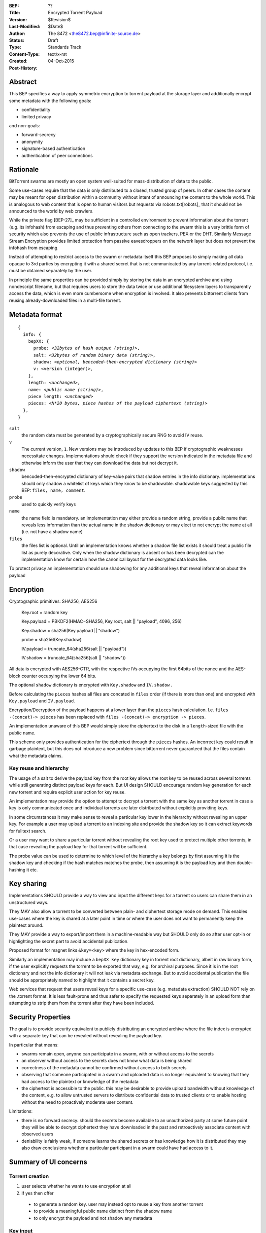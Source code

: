:BEP: ??
:Title: Encrypted Torrent Payload
:Version: $Revision$
:Last-Modified: $Date$
:Author:  The 8472 <the8472.bep@infinite-source.de>
:Status:  Draft
:Type:  Standards Track
:Content-Type: text/x-rst
:Created: 04-Oct-2015
:Post-History: 


Abstract
========

This BEP specifies a way to apply symmetric encryption to torrent payload at the storage layer and additionally encrypt some metadata with the following goals:

* confidentiality 
* limited privacy

and non-goals:

* forward-secrecy
* anonymity
* signature-based authentication
* authentication of peer connections
  


Rationale
=========

BitTorrent swarms are mostly an open system well-suited for mass-distribution of data to the public.

Some use-cases require that the data is only distributed to a closed, trusted group of peers.
In other cases the content may be meant for open distribution within a community without intent of announcing the content to the whole world. This is analogous to web content that is open to human visitors but requests via robots.txt[robots]_ that it should not be announced to the world by web crawlers.   


While the private flag [BEP-27]_ may be sufficient in a controlled environment to prevent information about the torrent (e.g. its infohash) from escaping and thus preventing others from connecting to the swarm this is a very brittle form of security which also prevents the use of public infrastructure such as open trackers, PEX or the DHT.
Similarly Message Stream Encryption provides limited protection from passive eavesdroppers on the network layer but does not prevent the infohash from escaping.   


Instead of attempting to restrict access to the swarm or metadata itself this BEP proposes to simply making all data opaque to 3rd parties by encrypting it with a shared secret that is not communicated by any torrent-related protocol, i.e. must be obtained separately by the user.

In principle the same properties can be provided simply by storing the data in an encrypted archive and using nondescript filename, but that requires users to store the data twice or use additional filesystem layers to transparently access the data, which is even more cumbersome when encryption is involved. It also prevents bittorrent clients from reusing already-downloaded files in a multi-file torrent. 

Metadata format
===============


.. parsed-literal::

    {
      info: {
        bepXX: {
          probe: *<32bytes of hash output (string)>*,
          salt: *<32bytes of random binary data (string)>*,
          shadow: *<optional, bencoded-then-encrypted dictionary (string)>*
          v: <version (integer)>,
        },
        length: *<unchanged>*,
        name: *<public name (string)>*,
        piece length: *<unchanged>*
        pieces: *<N*20 bytes, piece hashes of the payload ciphertext (string)>*
      },
    }
    
    
``salt``
  the random data must be generated by a cryptographically secure RNG to avoid IV reuse.

``v``
  The current version, ``1``. New versions may be introduced by updates to this BEP if cryptographic weaknesses necessitate changes. Implementations should check if they support the version indicated in the metadata file and otherwise inform the user that they can download the data but not decrypt it.

``shadow``
  bencoded-then-encrypted dictionary of key-value pairs that shadow entries in the info dictionary. implementations should only shadow a whitelist of keys which they know to be shadowable. shadowable keys suggested by this BEP: ``files, name, comment``.

``probe``
  used to quickly verify keys

``name``
  the name field is mandatory. an implementation may either provide a random string, provide a public name that reveals less information than the actual name in the shadow dictionary or may elect to not encrypt the name at all (i.e. not have a shadow name)
    
``files``
  the files list is optional. Until an implementation knows whether a shadow file list exists it should treat a public file list as purely decorative. Only when the shadow dictionary is absent or has been decrypted can the implementation know for certain how the canonical layout for the decrypted data looks like.


To protect privacy an implementation should use shadowing for any additional keys that reveal information about the payload


Encryption
==========

Cryptographic primitives:  SHA256, AES256

    Key.root = random key

    Key.payload = PBKDF2(HMAC−SHA256, Key.root, salt || "payload", 4096, 256)

    Key.shadow =  sha256(Key.payload || "shadow")
    
    probe = sha256(Key.shadow)

    IV.payload = truncate_64(sha256(salt || "payload"))

    IV.shadow = truncate_64(sha256(salt || "shadow"))


All data is encrypted with AES256-CTR, with the respective IVs occupying the first 64bits of the nonce and the AES-block counter occupying the lower 64 bits.

The optional ``shadow`` dictionary is encrypted with ``Key.shadow`` and ``IV.shadow`` .

Before calculating the ``pieces`` hashes all files are concated in ``files`` order (if there is more than one) and encrypted with ``Key.payload`` and ``IV.payload``.

Encryption/Decryption of the payload happens at a lower layer than the ``pieces`` hash calculation. I.e. ``files -(concat)-> pieces`` has been replaced with ``files -(concat)-> encryption -> pieces``.

An implementation unaware of this BEP would simply store the ciphertext to the disk in a ``length``-sized file with the public name.

This scheme only provides authentication for the ciphertext through the ``pieces`` hashes. An incorrect key could result in garbage plaintext, but this does not introduce a new problem since bittorrent never guaranteed that the files contain what the metadata claims.

Key reuse and hierarchy
-----------------------

The usage of a salt to derive the payload key from the root key allows the root key to be reused across several torrents while still generating distinct payload keys for each. But UI design SHOULD encourage random key generation for each new torrent and require explicit user action for key reuse.

An implementation may provide the option to attempt to decrypt a torrent with the same key as another torrent in case a key is only communicated once and individual torrents are later distributed without explicitly providing keys.

In some circumstances it may make sense to reveal a particular key lower in the hierarchy without revealing an upper key. For example a user may upload a torrent to an indexing site and provide the shadow key so it can extract keywords for fulltext search.

Or a user may want to share a particular torrent without revealing the root key used to protect multiple other torrents, in that case revealing the payload key for that torrent will be sufficient.

The probe value can be used to determine to which level of the hierarchy a key belongs by first assuming it is the shadow key and checking if the hash matches matches the probe, then assuming it is the payload key and then double-hashing it etc.

Key sharing
===========

Implementations SHOULD provide a way to view and input the different keys for a torrent so users can share them in an unstructured ways.

They MAY also allow a torrent to be converted between plain- and ciphertext storage mode on demand. This enables use-cases where the key is shared at a later point in time or where the user does not want to permanently keep the plaintext around.

They MAY provide a way to export/import them in a machine-readable way but SHOULD only do so after user opt-in or highlighting the secret part to avoid accidental publication.

Proposed format for magnet links ``&key=<key>`` where the key in hex-encoded form.

Similarly an implementation may include a ``bepXX key`` dictionary key in torrent root dictionary, albeit in raw binary form, if the user explicitly requests the torrent to be exported that way, e.g. for archival purposes. Since it is in the root dictionary and not the info dictionary it will not leak via metadata exchange.
But to avoid accidental publication the file should be appropriately named to highlight that it contains a secret key.

Web services that request that users reveal keys for a specific use-case (e.g. metadata extraction) SHOULD NOT rely on the .torrent format. It is less fault-prone and thus safer to specify the requested keys separately in an upload form than attempting to strip them from the torrent after they have been included.



Security Properties
===================

The goal is to provide security equivalent to publicly distributing an encrypted archive where the file index is encrypted with a separate key that can be revealed without revealing the payload key.

In particular that means:

* swarms remain open, anyone can participate in a swarm, with or without access to the secrets
* an observer without access to the secrets does not know what data is being shared
* correctness of the metadata cannot be confirmed without access to both secrets 
* observing that someone participated in a swarm and uploaded data is no longer equivalent to knowing that they had access to the plaintext or knowledge of the metadata
* the ciphertext is accessible to the public. this may be desirable to provide upload bandwidth without knowledge of the content, e.g. to allow untrusted servers to distribute confidential data to trusted clients or to enable hosting without the need to proactively moderate user content.


Limitations:

* there is no forward secrecy. should the secrets become available to an unauthorized party at some future point they will be able to decrypt ciphertext they have downloaded in the past and retroactively associate content with observed users
* deniability is fairly weak, if someone learns the shared secrets or has knowledge how it is distributed they may also draw conclusions whether a particular participant in a swarm could have had access to it.


Summary of UI concerns
======================

Torrent creation
----------------

1. user selects whether he wants to use encryption at all
2. if yes then offer
  * to generate a random key. user may instead opt to reuse a key from another torrent
  * to provide a meaningful public name distinct from the shadow name
  * to only encrypt the payload and not shadow any metadata 

 
Key input
---------

* option to use the root key of another decrypted torrent
* immediate feedback whether the key matches the probe and what kind of key it was (root, payload, shadow)

Torrent/Magnet/Key export
-------------------------

Provide option to

* not include key
* include shadow key only (if there is any shadowed metadata)
* include torrent-specific key
* include root key (decrypts X additional torrents known by client, possibly more)


Test Vectors
============

## TODO


References
==========

## TODO


Copyright
=========

This document has been placed in the public domain.



..
   Local Variables:
   mode: indented-text
   indent-tabs-mode: nil
   sentence-end-double-space: t
   fill-column: 70
   coding: utf-8
   End:

